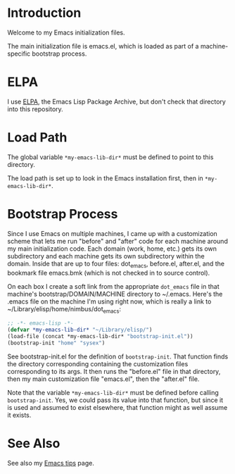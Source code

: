 * Introduction

Welcome to my Emacs initialization files.

The main initialization file is emacs.el, which is loaded as part of a
machine-specific bootstrap process.

* ELPA

I use [[http://tromey.com/elpa/][ELPA]], the Emacs Lisp Package Archive, but don't check that directory
into this repository.

* Load Path

The global variable =*my-emacs-lib-dir*= must be defined to point to this
directory.

The load path is set up to look in the Emacs installation first, then in
=*my-emacs-lib-dir*=.

* Bootstrap Process

Since I use Emacs on multiple machines, I came up with a customization
scheme that lets me run "before" and "after" code for each machine around my
main initialization code. Each domain (work, home, etc.) gets its own
subdirectory and each machine gets its own subdirectory within the domain.
Inside that are up to four files: dot_emacs, before.el, after.el, and the
bookmark file emacs.bmk (which is not checked in to source control).

On each box I create a soft link from the appropriate =dot_emacs= file in
that machine's bootstrap/DOMAIN/MACHINE directory to ~/.emacs. Here's the
.emacs file on the machine I'm using right now, which is really a link to
~/Library/elisp/home/nimbus/dot_emacs:

#+begin_src emacs-lisp
  ;; -*- emacs-lisp -*-
  (defvar *my-emacs-lib-dir* "~/Library/elisp/")
  (load-file (concat *my-emacs-lib-dir* "bootstrap-init.el"))
  (bootstrap-init "home" "sysex")
#+end_src

See bootstrap-init.el for the definition of =bootstrap-init=. That function
finds the directory corresponding containing the customization files
corresponding to its args. It then runs the "before.el" file in that
directory, then my main customization file "emacs.el", then the "after.el"
file.

Note that the variable =*my-emacs-lib-dir*= must be defined before calling
=bootstrap-init=. Yes, we could pass its value into that function, but since
it is used and assumed to exist elsewhere, that function might as well
assume it exists.

* See Also

See also my [[http://www.jimmenard.com/emacs_tips.html][Emacs tips]] page.
